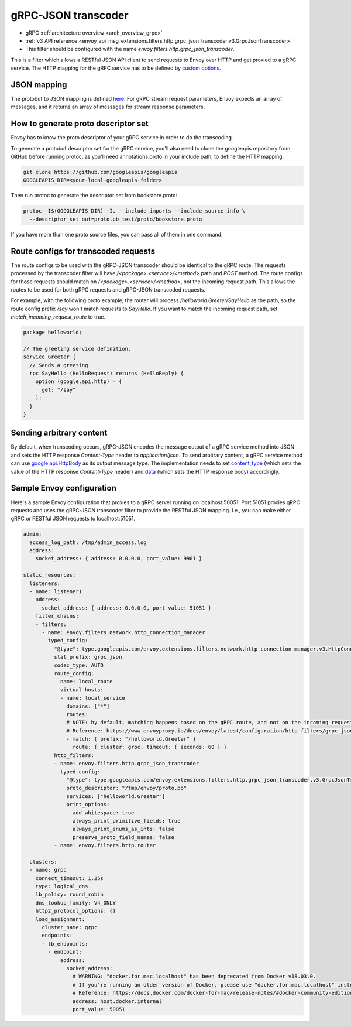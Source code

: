 .. _config_http_filters_grpc_json_transcoder:

gRPC-JSON transcoder
====================

* gRPC :ref:`architecture overview <arch_overview_grpc>`
* :ref:`v3 API reference <envoy_api_msg_extensions.filters.http.grpc_json_transcoder.v3.GrpcJsonTranscoder>`
* This filter should be configured with the name *envoy.filters.http.grpc_json_transcoder*.

This is a filter which allows a RESTful JSON API client to send requests to Envoy over HTTP
and get proxied to a gRPC service. The HTTP mapping for the gRPC service has to be defined by
`custom options <https://cloud.google.com/service-management/reference/rpc/google.api#http>`_.

JSON mapping
------------

The protobuf to JSON mapping is defined `here <https://developers.google.com/protocol-buffers/docs/proto3#json>`_. For
gRPC stream request parameters, Envoy expects an array of messages, and it returns an array of messages for stream
response parameters.

.. _config_grpc_json_generate_proto_descriptor_set:

How to generate proto descriptor set
------------------------------------

Envoy has to know the proto descriptor of your gRPC service in order to do the transcoding.

To generate a protobuf descriptor set for the gRPC service, you'll also need to clone the
googleapis repository from GitHub before running protoc, as you'll need annotations.proto
in your include path, to define the HTTP mapping.

.. code-block:: bash

  git clone https://github.com/googleapis/googleapis
  GOOGLEAPIS_DIR=<your-local-googleapis-folder>

Then run protoc to generate the descriptor set from bookstore.proto:

.. code-block:: bash

  protoc -I$(GOOGLEAPIS_DIR) -I. --include_imports --include_source_info \
    --descriptor_set_out=proto.pb test/proto/bookstore.proto

If you have more than one proto source files, you can pass all of them in one command.

Route configs for transcoded requests
-------------------------------------

The route configs to be used with the gRPC-JSON transcoder should be identical to the gRPC route.
The requests processed by the transcoder filter will have `/<package>.<service>/<method>` path and
`POST` method. The route configs for those requests should match on `/<package>.<service>/<method>`,
not the incoming request path. This allows the routes to be used for both gRPC requests and
gRPC-JSON transcoded requests.

For example, with the following proto example, the router will process `/helloworld.Greeter/SayHello`
as the path, so the route config prefix `/say` won't match requests to `SayHello`. If you want to
match the incoming request path, set `match_incoming_request_route` to true.

.. code-block:: proto

  package helloworld;

  // The greeting service definition.
  service Greeter {
    // Sends a greeting
    rpc SayHello (HelloRequest) returns (HelloReply) {
      option (google.api.http) = {
        get: "/say"
      };
    }
  }

Sending arbitrary content
-------------------------

By default, when transcoding occurs, gRPC-JSON encodes the message output of a gRPC service method into
JSON and sets the HTTP response `Content-Type` header to `application/json`. To send arbitrary content,
a gRPC service method can use
`google.api.HttpBody <https://github.com/googleapis/googleapis/blob/master/google/api/httpbody.proto>`_
as its output message type. The implementation needs to set
`content_type <https://github.com/googleapis/googleapis/blob/master/google/api/httpbody.proto#L68>`_
(which sets the value of the HTTP response `Content-Type` header) and
`data <https://github.com/googleapis/googleapis/blob/master/google/api/httpbody.proto#L71>`_
(which sets the HTTP response body) accordingly.


Sample Envoy configuration
--------------------------

Here's a sample Envoy configuration that proxies to a gRPC server running on localhost:50051. Port 51051 proxies
gRPC requests and uses the gRPC-JSON transcoder filter to provide the RESTful JSON mapping. I.e., you can make either
gRPC or RESTful JSON requests to localhost:51051.

.. code-block:: yaml

  admin:
    access_log_path: /tmp/admin_access.log
    address:
      socket_address: { address: 0.0.0.0, port_value: 9901 }

  static_resources:
    listeners:
    - name: listener1
      address:
        socket_address: { address: 0.0.0.0, port_value: 51051 }
      filter_chains:
      - filters:
        - name: envoy.filters.network.http_connection_manager
          typed_config:
            "@type": type.googleapis.com/envoy.extensions.filters.network.http_connection_manager.v3.HttpConnectionManager
            stat_prefix: grpc_json
            codec_type: AUTO
            route_config:
              name: local_route
              virtual_hosts:
              - name: local_service
                domains: ["*"]
                routes:
                # NOTE: by default, matching happens based on the gRPC route, and not on the incoming request path.
                # Reference: https://www.envoyproxy.io/docs/envoy/latest/configuration/http_filters/grpc_json_transcoder_filter#route-configs-for-transcoded-requests
                - match: { prefix: "/helloworld.Greeter" }
                  route: { cluster: grpc, timeout: { seconds: 60 } }
            http_filters:
            - name: envoy.filters.http.grpc_json_transcoder
              typed_config:
                "@type": type.googleapis.com/envoy.extensions.filters.http.grpc_json_transcoder.v3.GrpcJsonTranscoder
                proto_descriptor: "/tmp/envoy/proto.pb"
                services: ["helloworld.Greeter"]
                print_options:
                  add_whitespace: true
                  always_print_primitive_fields: true
                  always_print_enums_as_ints: false
                  preserve_proto_field_names: false
            - name: envoy.filters.http.router

    clusters:
    - name: grpc
      connect_timeout: 1.25s
      type: logical_dns
      lb_policy: round_robin
      dns_lookup_family: V4_ONLY
      http2_protocol_options: {}
      load_assignment:
        cluster_name: grpc
        endpoints:
        - lb_endpoints:
          - endpoint:
              address:
                socket_address:
                  # WARNING: "docker.for.mac.localhost" has been deprecated from Docker v18.03.0.
                  # If you're running an older version of Docker, please use "docker.for.mac.localhost" instead.
                  # Reference: https://docs.docker.com/docker-for-mac/release-notes/#docker-community-edition-18030-ce-mac59-2018-03-26
                  address: host.docker.internal
                  port_value: 50051

